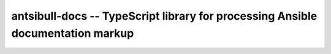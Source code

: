================================================================================
antsibull-docs -- TypeScript library for processing Ansible documentation markup
================================================================================

.. contents:: Topics
